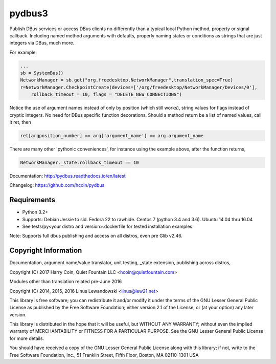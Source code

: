 pydbus3
=======
.. image:: https://travis-ci.org/hcoin/pydbus.svg?branch=master
    :target: https://travis-ci.org/hcoin/pydbus
.. image:: https://badge.fury.io/py/pydbus.svg
    :target: https://badge.fury.io/py/pydbus
.. image:: https://readthedocs.org/projects/pydbus/badge/?version=latest
    :target: http://pydbus.readthedocs.io/en/latest/?badge=latest

Publish DBus services or access DBus clients no differently
than a typical local Python method, property or signal callback.
Including named method arguments with defaults, properly naming states or
conditions as strings that are just integers via DBus, much more.   
 
For example:

.. code-block:: python

    ...
    sb = SystemBus()
    NetworkManager = sb.get("org.freedesktop.NetworkManager",translation_spec=True)
    r=NetworkManager.CheckpointCreate(devices=['/org/freedesktop/NetworkManager/Devices/0'],
        rollback_timeout = 10, flags = "DELETE_NEW_CONNECTIONS")
      
Notice the use of argument names instead of only by position (which still works),
string values for flags instead of cryptic integers.  No
need for DBus specific function decorations. Should a method return be a list of
named values, call it ret, then

.. code-block:: python

    ret[argposition_number] == arg['argument_name'] == arg.argument_name 

There are many other 'pythonic conveniences', for instance using the example
above, after the function returns, 

.. code-block:: python

    NetworkManager._state.rollback_timeout == 10
    
Documentation: http://pydbus.readthedocs.io/en/latest
 
Changelog: https://github.com/hcoin/pydbus


Requirements
------------
* Python 3.2+
* Supports: Debian Jessie to sid.  Fedora 22 to rawhide.  Centos 7 (python 3.4 and 3.6). Ubuntu 14.04  thru 16.04
* See tests/py<your distro and version>.dockerfile for tested installation examples.

Note: Supports full dbus publishing and access on all distros, even pre Glib v2.46.



Copyright Information
---------------------

Documentation, argument name/value translator, unit testing, _state extension, publishing across distros,

Copyright (C) 2017 Harry Coin, Quiet Fountain LLC <hcoin@quietfountain.com>

Modules other than translation related pre-June 2016

Copyright (C) 2014, 2015, 2016 Linus Lewandowski <linus@lew21.net>


This library is free software; you can redistribute it and/or
modify it under the terms of the GNU Lesser General Public
License as published by the Free Software Foundation; either
version 2.1 of the License, or (at your option) any later version.

This library is distributed in the hope that it will be useful,
but WITHOUT ANY WARRANTY; without even the implied warranty of
MERCHANTABILITY or FITNESS FOR A PARTICULAR PURPOSE.  See the GNU
Lesser General Public License for more details.

You should have received a copy of the GNU Lesser General Public
License along with this library; if not, write to the Free Software
Foundation, Inc., 51 Franklin Street, Fifth Floor, Boston, MA  02110-1301  USA
